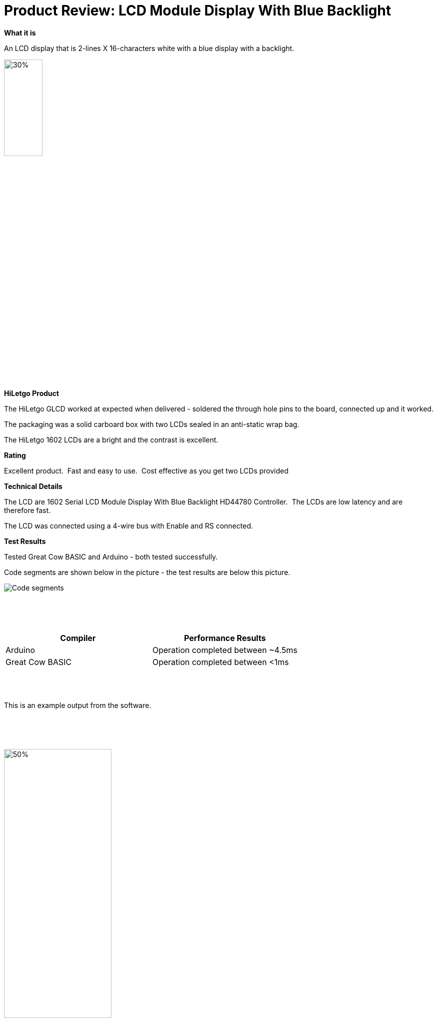 # Product Review: LCD Module Display With Blue Backlight

*What it is*

An LCD display that is 2-lines X 16-characters white with a blue display with a backlight.


image::LCD1602.jpg[30%,30%]


*HiLetgo Product*

The HiLetgo GLCD worked at expected when delivered - soldered the through hole pins to the board, connected up and it worked.

The packaging was a solid carboard box with two LCDs sealed in an anti-static wrap bag.

The HiLetgo 1602 LCDs are a bright and the contrast is excellent.

*Rating*

[red]#Excellent product.{nbsp}{nbsp}Fast and easy to use.{nbsp}{nbsp}Cost effective as you get two LCDs provided#

*Technical Details*

The LCD are 1602 Serial LCD Module Display With Blue Backlight HD44780 Controller.{nbsp}{nbsp}The LCDs are low latency and are therefore fast.

The LCD was connected using a 4-wire bus with Enable and RS connected.

*Test Results*

Tested Great Cow BASIC and Arduino - both tested successfully.

Code segments are shown below in the picture - the test results are below this picture.

image::https://github.com/Anobium/HiLetgo/blob/master/images/LCDCodeUsed.JPG[Code segments]

{empty} +
{empty} +
{empty} +

[cols="2", options="header"]
|===
|Compiler
|Performance Results

|Arduino
|Operation completed between ~4.5ms

|Great Cow BASIC
|Operation completed between <1ms

|===
{empty} +
{empty} +
{empty} +
This is an example output from the software.

{empty} +
{empty} +
{empty} +

image::https://github.com/Anobium/HiLetgo/blob/master/code_examples/lcd1602/output.gif[50%,50%]
